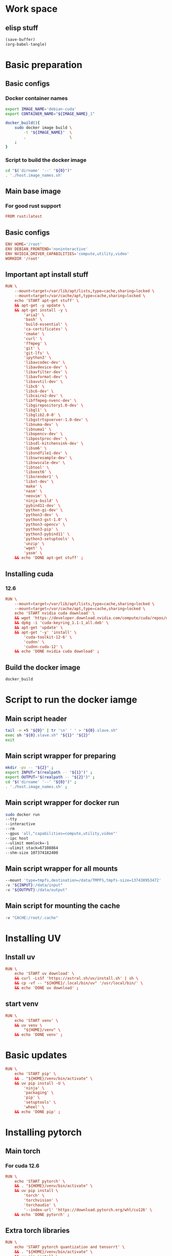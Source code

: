 * Work space

** elisp stuff
#+begin_src emacs-lisp :results silent
  (save-buffer)
  (org-babel-tangle)
#+end_src

* Basic preparation

** Basic configs

*** Docker container names
#+begin_src sh :shebang #!/bin/sh :results output :tangle ./host.image_names.sh
  export IMAGE_NAME='debian-cuda'
  export CONTAINER_NAME="${IMAGE_NAME}_1"

  docker_build(){
      sudo docker image build \
          -t "${IMAGE_NAME}"  \
          .                   \
      ;
  }
#+end_src

*** Script to build the docker image
#+begin_src sh :shebang #!/bin/sh :results output :tangle ./host.docker_build.sh
  cd "$('dirname' '--' "${0}")"
  . './host.image_names.sh'
#+end_src

** Main base image

*** For good rust support
#+begin_src conf :tangle ./Dockerfile
  FROM rust:latest
#+end_src

*** COMMENT Native cuda image
#+begin_src conf :tangle ./Dockerfile
  FROM nvidia/cuda:12.6.3-cudnn-devel-ubuntu24.04
#+end_src

** Basic configs
#+begin_src conf :tangle ./Dockerfile
  ENV HOME='/root'
  ENV DEBIAN_FRONTEND='noninteractive'
  ENV NVIDIA_DRIVER_CAPABILITIES='compute,utility,video'
  WORKDIR '/root'
#+end_src

** Important apt install stuff
#+begin_src conf :tangle ./Dockerfile
  RUN \
      --mount=target=/var/lib/apt/lists,type=cache,sharing=locked \
      --mount=target=/var/cache/apt,type=cache,sharing=locked \
      echo 'START apt-get stuff' \
      && apt-get -y update \
      && apt-get install -y \
          'aria2' \
          'bash' \
          'build-essential' \
          'ca-certificates' \
          'cmake' \
          'curl' \
          'ffmpeg' \
          'git' \
          'git-lfs' \
          'ipython3' \
          'libavcodec-dev' \
          'libavdevice-dev' \
          'libavfilter-dev' \
          'libavformat-dev' \
          'libavutil-dev' \
          'libc6' \
          'libc6-dev' \
          'libcairo2-dev' \
          'libffmpeg-nvenc-dev' \
          'libgirepository1.0-dev' \
          'libgl1' \
          'libglib2.0-0' \
          'libgstrtspserver-1.0-dev' \
          'libnuma-dev' \
          'libnuma1' \
          'libopencv-dev' \
          'libpostproc-dev' \
          'libsdl-kitchensink-dev' \
          'libsm6' \
          'libsndfile1-dev' \
          'libswresample-dev' \
          'libswscale-dev' \
          'libtool' \
          'libxext6' \
          'libxrender1' \
          'libxt-dev' \
          'make' \
          'nasm' \
          'neovim' \
          'ninja-build' \
          'pybind11-dev' \
          'python-gi-dev' \
          'python3-dev' \
          'python3-gst-1.0' \
          'python3-opencv' \
          'python3-pip' \
          'python3-pybind11' \
          'python3-setuptools' \
          'unzip' \
          'wget' \
          'yasm' \
      && echo 'DONE apt-get stuff' ;
#+end_src

** Installing cuda

*** COMMENT 12.4
#+begin_src conf :tangle ./Dockerfile
  RUN \
      --mount=target=/var/lib/apt/lists,type=cache,sharing=locked \
      --mount=target=/var/cache/apt,type=cache,sharing=locked \
      echo 'START nvidia cuda download' \
      && wget 'https://developer.download.nvidia.com/compute/cuda/repos/debian12/x86_64/cuda-keyring_1.1-1_all.deb' \
      && dpkg -i 'cuda-keyring_1.1-1_all.deb' \
      && apt-get 'update' \
      && apt-get '-y' 'install' \
          'cuda-toolkit-12-4' \
          'cudnn' \
          'cudnn-cuda-12' \
      && echo 'DONE nvidia cuda download' ;
#+end_src

*** 12.6
#+begin_src conf :tangle ./Dockerfile
  RUN \
      --mount=target=/var/lib/apt/lists,type=cache,sharing=locked \
      --mount=target=/var/cache/apt,type=cache,sharing=locked \
      echo 'START nvidia cuda download' \
      && wget 'https://developer.download.nvidia.com/compute/cuda/repos/debian12/x86_64/cuda-keyring_1.1-1_all.deb' \
      && dpkg -i 'cuda-keyring_1.1-1_all.deb' \
      && apt-get 'update' \
      && apt-get '-y' 'install' \
          'cuda-toolkit-12-6' \
          'cudnn' \
          'cudnn-cuda-12' \
      && echo 'DONE nvidia cuda download' ;
#+end_src

** Build the docker image
#+begin_src sh :shebang #!/bin/sh :results output :tangle ./host.docker_build.sh
  docker_build
#+end_src

* Script to run the docker iamge

** Main script header
#+begin_src sh :shebang #!/bin/sh :results output :tangle ./host.docker_run_interactive.sh
  tail -n +5 "${0}" | tr '\n' ' ' > "${0}.slave.sh"
  exec sh "${0}.slave.sh" "${1}" "${2}"
  exit
#+end_src

** Main script wrapper for preparing
#+begin_src sh :shebang #!/bin/sh :results output :tangle ./host.docker_run_interactive.sh
  mkdir -pv -- "${2}" ;
  export INPUT="$(realpath -- "${1}")" ;
  export OUTPUT="$(realpath -- "${2}")" ;
  cd "$('dirname' '--' "${0}")" ;
  . './host.image_names.sh' ;
#+end_src

** Main script wrapper for docker run
#+begin_src sh :shebang #!/bin/sh :results output :tangle ./host.docker_run_interactive.sh
  sudo docker run
  --tty
  --interactive
  --rm
  --gpus 'all,"capabilities=compute,utility,video"'
  --ipc host
  --ulimit memlock=-1
  --ulimit stack=67108864
  --shm-size 107374182400
#+end_src

** Main script wrapper for all mounts
#+begin_src sh :shebang #!/bin/sh :results output :tangle ./host.docker_run_interactive.sh
  --mount 'type=tmpfs,destination=/data/TMPFS,tmpfs-size=137438953472'
  -v "${INPUT}:/data/input"
  -v "${OUTPUT}:/data/output"
#+end_src

** Main script for mounting the cache
#+begin_src sh :shebang #!/bin/sh :results output :tangle ./host.docker_run_interactive.sh
  -v "CACHE:/root/.cache"
#+end_src

* Installing UV

** Install uv
#+begin_src conf :tangle ./Dockerfile
  RUN \
      echo 'START uv download' \
      && curl -LsSf 'https://astral.sh/uv/install.sh' | sh \
      && cp -vf -- "${HOME}/.local/bin/uv" '/usr/local/bin/' \
      && echo 'DONE uv download' ;
#+end_src

** start venv
#+begin_src conf :tangle ./Dockerfile
  RUN \
      echo 'START venv' \
      && uv venv \
          "${HOME}/venv" \
      && echo 'DONE venv' ;
#+end_src

* Basic updates
#+begin_src conf :tangle ./Dockerfile
  RUN \
      echo 'START pip' \
      && . "${HOME}/venv/bin/activate" \
      && uv pip install -U \
          'ninja' \
          'packaging' \
          'pip' \
          'setuptools' \
          'wheel' \
      && echo 'DONE pip' ;
#+end_src

* Installing pytorch

** Main torch

*** For cuda 12.6
#+begin_src conf :tangle ./Dockerfile
  RUN \
      echo 'START pytorch' \
      && . "${HOME}/venv/bin/activate" \
      && uv pip install \
          'torch' \
          'torchvision' \
          'torchaudio' \
          '--index-url' 'https://download.pytorch.org/whl/cu126' \
      && echo 'DONE pytorch' ;
#+end_src

*** COMMENT For cuda 12.4
#+begin_src conf :tangle ./Dockerfile
  RUN \
      echo 'START pytorch' \
      && . "${HOME}/venv/bin/activate" \
      && uv pip install \
          'torch' \
          'torchaudio' \
          'torchvision' \
      && echo 'DONE pytorch' ;
#+end_src

** Extra torch libraries
#+begin_src conf :tangle ./Dockerfile
  RUN \
      echo 'START pytorch quantization and tensorrt' \
      && . "${HOME}/venv/bin/activate" \
      && uv pip install \
          'torchao' \
          'torch-tensorrt' \
      && echo 'DONE pytorch quantization and tensorrt' ;
#+end_src

* Tensor manipulation
#+begin_src conf :tangle ./Dockerfile
  RUN \
      echo 'START Tensor manipulation' \
      && . "${HOME}/venv/bin/activate" \
      && uv pip install \
          'einops' \
      && echo 'DONE Tensor manipulation' ;
#+end_src

* Image libraries
#+begin_src conf :tangle ./Dockerfile
  RUN \
      echo 'START Extra misc libs' \
      && . "${HOME}/venv/bin/activate" \
      && uv pip install \
          'opencv_contrib_python' \
          'opencv_python' \
          'pillow' \
      && echo 'DONE Extra misc libs' ;
#+end_src

* flash attn

** COMMENT using uv
#+begin_src conf :tangle ./Dockerfile
  RUN \
      echo 'START flash attn install using uv' \
      && . "${HOME}/venv/bin/activate" \
      && uv pip install --no-build-isolation \
          'flash-attn' \
      && echo 'DONE flash attn install using uv' ;
#+end_src

** using pip
#+begin_src conf :tangle ./Dockerfile
  RUN \
      echo 'START flash attn install using pip' \
      && . "${HOME}/venv/bin/activate" \
      && pip3 install \
          'flash-attn' \
      && echo 'DONE flash attn install using pip' ;
#+end_src

* Install xformers

** For cuda 12.6
#+begin_src conf :tangle ./Dockerfile
  RUN \
      echo 'START xformers install' \
      && . "${HOME}/venv/bin/activate" \
      && uv pip install \
          'xformers' \
          '--index-url' 'https://download.pytorch.org/whl/cu126' \
      && echo 'DONE xformers install' ;
#+end_src

* Quantization, optimization and offloading
#+begin_src conf :tangle ./Dockerfile
  RUN \
      echo 'START Quantization, optimization and offloading' \
      && . "${HOME}/venv/bin/activate" \
      && uv pip install \
          'deepspeed' \
          'accelerate' \
          'lightning' \
          'optimum' \
          'optimum-quanto' \
          'prodigyopt' \
      && echo 'DONE Quantization, optimization and offloading' ;
#+end_src

* Core huggingface libs
#+begin_src conf :tangle ./Dockerfile
  RUN \
      echo 'START Core huggingface libs' \
      && . "${HOME}/venv/bin/activate" \
      && uv pip install \
          'diffusers' \
          'huggingface-hub' \
          'peft' \
          'safetensors' \
          'transformers' \
      && echo 'DONE Core huggingface libs' ;
#+end_src

* Extra libraries

** 1
#+begin_src conf :tangle ./Dockerfile
  RUN \
      echo 'START Extra libraries - 1' \
      && . "${HOME}/venv/bin/activate" \
      && uv pip install \
          'inotify-simple' \
          'optimum-quanto' \
          'packaging' \
          'sentencepiece' \
      && echo 'DONE Extra libraries - 1' ;
#+end_src

** 2
#+begin_src conf :tangle ./Dockerfile
  RUN \
      echo 'START Extra libraries - 2' \
      && . "${HOME}/venv/bin/activate" \
      && uv pip install \
          'albumentations' \
          'datasets' \
          'evaluate' \
          'gekko' \
          'protobuf' \
          'pycairo' \
          'scikit-learn' \
          'ultralytics' \
      && echo 'DONE Extra libraries - 2' ;
#+end_src

** 3
#+begin_src conf :tangle ./Dockerfile
  RUN \
      echo 'START Extra libraries - 3' \
      && . "${HOME}/venv/bin/activate" \
      && uv pip install \
          'dlib' \
          'matplotlib' \
          'tqdm' \
          'urllib3' \
      && echo 'DONE Extra libraries - 3' ;
#+end_src

* For video stuff
#+begin_src conf :tangle ./Dockerfile
  RUN \
      echo 'START video stuff' \
      && . "${HOME}/venv/bin/activate" \
      && uv pip install \
          'decord' \
          'qwen-vl-utils[decord]==0.0.8' \
      && echo 'DONE video stuff' ;
#+end_src

* quantization

** auto GPTQ
#+begin_src conf :tangle ./Dockerfile
  RUN \
      echo 'START GPTQ quantization libs' \
      && . "${HOME}/venv/bin/activate" \
      && uv pip install --no-deps  \
          'auto-gptq' \
      && echo 'DONE GPTQ quantization libs' ;
#+end_src

** auto AWQ
#+begin_src conf :tangle ./Dockerfile
  RUN \
      echo 'START AWQ quantization libs' \
      && . "${HOME}/venv/bin/activate" \
      && uv pip install --no-deps --no-build-isolation \
          'autoawq-kernels' \
          'autoawq' \
      && echo 'DONE AWQ quantization libs' ;
#+end_src

* Install onnx
#+begin_src conf :tangle ./Dockerfile
  RUN \
      echo 'START ONNX related' \
      && . "${HOME}/venv/bin/activate" \
      && uv pip install \
          'onnx' \
          'onnxconverter-common' \
          'onnxruntime' \
          'onnxruntime-gpu' \
          'onnxscript' \
          'openvino' \
      && echo 'DONE ONNX related' ;
#+end_src

* jupyter lab
#+begin_src conf :tangle ./Dockerfile
  RUN \
      echo 'START jupyter lab install' \
      && . "${HOME}/venv/bin/activate" \
      && uv pip install \
          'ipywidgets' \
          'jupyterlab' \
          'jupyter' \
          'ipython' \
      && echo 'DONE jupyter lab install' ;
#+end_src

* polars
#+begin_src conf :tangle ./Dockerfile
  RUN \
      echo 'START polars' \
      && . "${HOME}/venv/bin/activate" \
      && uv pip install \
          'polars' \
          'fastexcel' \
      && echo 'DONE polars' ;
#+end_src

* Pandas
#+begin_src conf :tangle ./Dockerfile
  RUN \
      echo 'START Pandas' \
      && . "${HOME}/venv/bin/activate" \
      && uv pip install \
          'pandas' \
          'seaborn' \
      && echo 'DONE Pandas' ;
#+end_src

* Clone and install from source

** Transformers
#+begin_src conf :tangle ./Dockerfile
  RUN \
      echo 'START transformers source install' \
      && cd "${HOME}" \
      && git clone --depth 1 'https://github.com/huggingface/transformers.git' \
      && cd transformers \
      && . "${HOME}/venv/bin/activate" \
      && uv pip install -e . \
      && echo 'DONE transformers source install' ;
#+end_src

** pytorch video
#+begin_src conf :tangle ./Dockerfile
  RUN \
      echo 'START pytorch video source install' \
      && cd "${HOME}" \
      && git clone --depth 1 'https://github.com/facebookresearch/pytorchvideo.git' \
      && cd 'pytorchvideo' \
      && . "${HOME}/venv/bin/activate" \
      && uv pip install -e . \
      && echo 'DONE pytorch video source install' ;
#+end_src

** Diffusers
#+begin_src conf :tangle ./Dockerfile
  RUN \
      echo 'START diffusers install from source' \
      && cd "${HOME}" \
      && git clone --depth 1 'https://github.com/huggingface/diffusers.git' \
      && cd diffusers \
      && . "${HOME}/venv/bin/activate" \
      && uv pip install -e . \
      && echo 'DONE diffusers install from source' ;
#+end_src

** TIMM
#+begin_src conf :tangle ./Dockerfile
  RUN \
      echo 'START TIMM install from source' \
      && cd "${HOME}" \
      && git clone --depth 1 'https://github.com/huggingface/pytorch-image-models.git' \
      && cd pytorch-image-models \
      && . "${HOME}/venv/bin/activate" \
      && uv pip install -e . \
      && echo 'DONE TIMM install from source' ;
#+end_src

** DOCTR
#+begin_src conf :tangle ./Dockerfile
  RUN \
      echo 'START TIMM install from source' \
      && cd "${HOME}" \
      && git clone --depth 1 'https://github.com/mindee/doctr.git' \
      && cd doctr \
      && . "${HOME}/venv/bin/activate" \
      && uv pip install -e . \
      && echo 'DONE TIMM install from source' ;
#+end_src

** QWEN 2.5 VL
#+begin_src conf :tangle ./Dockerfile
  RUN \
      echo 'START QWEN 2.5 source' \
      && cd "${HOME}" \
      && git clone --depth 1 'https://github.com/QwenLM/Qwen2.5-VL.git' \
      && cd 'Qwen2.5-VL/qwen-vl-utils' \
      && . "${HOME}/venv/bin/activate" \
      && uv pip install -e . \
      && echo 'DONE QWEN 2.5 source' ;
#+end_src

** RTMLib
#+begin_src conf :tangle ./Dockerfile
  RUN \
      echo 'START Installing RTMLib' \
      && cd "${HOME}" \
      && git clone --depth 1 'https://github.com/Tau-J/rtmlib.git' \
      && cd 'rtmlib' \
      && . "${HOME}/venv/bin/activate" \
      && uv pip install -e . \
      && echo 'DONE Installing RTMLib' ;
#+end_src

** SAM2

*** Extra libs
#+begin_src conf :tangle ./Dockerfile
  RUN \
      echo 'START SAM extra deps' \
      && . "${HOME}/venv/bin/activate" \
      && uv pip install \
          'numpy' \
          'hydra-core' \
          'iopath' \
      && echo 'DONE SAM extra deps' ;
#+end_src

*** Main sam
#+begin_src conf :tangle ./Dockerfile
  RUN \
      echo 'START' \
      && cd "${HOME}" \
      && git clone --depth 1 'https://github.com/facebookresearch/sam2.git' \
      && cd 'sam2' \
      && . "${HOME}/venv/bin/activate" \
      && uv pip install -e . \
      && echo 'DONE' ;
#+end_src

* Setup sym links for SHA512SUM
#+begin_src conf :tangle ./Dockerfile
  RUN \
      echo 'START Linking SHA512SUM' \
      && ln -vfs -- \
          './.cache/SHA512SUM' \
          '/root/SHA512SUM' \
      && echo 'DONE Linking SHA512SUM' ;
#+end_src

* Important functions (script to source)

** Copy the script
#+begin_src conf :tangle ./Dockerfile
  COPY ./important_functions.sh '/root/important_functions.sh'
#+end_src

** The actual script

*** To download using aria2c
#+begin_src sh :shebang #!/bin/sh :results output :tangle ./important_functions.sh
  do_download() {
      test -e "${HOME}/TMP/${2}.aria2" \
          && aria2c -c -x16 -j16 "${1}" -o "${2}" -d "${HOME}/TMP/" ;

      test -e "${HOME}/TMP/${2}" \
          || aria2c -c -x16 -j16 "${1}" -o "${2}" -d "${HOME}/TMP/" ;
  }
#+end_src

*** Link the shasum to the destination
#+begin_src sh :shebang #!/bin/sh :results output :tangle ./important_functions.sh
  do_link(){
      mkdir -pv -- "$(dirname -- "${2}")"
      ln -vfs -- "${HOME}/SHA512SUM/${1}" "${2}"
  }
#+end_src

*** The main function to do the downloading
#+begin_src sh :shebang #!/bin/sh :results output :tangle ./important_functions.sh
  adown(){
      mkdir -pv -- "${HOME}/TMP" "${HOME}/SHA512SUM"

      test "${#}" '-ge' '4' && do_link "${3}" "${4}"

      test "${#}" '-ge' '3' && test -e "${HOME}/SHA512SUM/${3}" && return 0

      cd "${HOME}/TMP"

      do_download "${1}" "${2}"

      HASH="$(sha512sum "${2}" | cut -d ' ' -f1)"

      test "${#}" '-ge' '3' && test "${3}" '=' "${HASH}" && mv -vf -- "${2}" "${HOME}/SHA512SUM/${HASH}"

      test "${#}" '-ge' '4' && do_link "${3}" "${4}"
  }
#+end_src

*** Download git repos

**** Download the repo from huggingface
#+begin_src sh :shebang #!/bin/sh :results output :tangle ./important_functions.sh
  get_repo_hf(){
      DIR_BASE="${HOME}/HUGGINGFACE"
      DIR_REPO="$('echo' "${1}" | 'sed' 's@^https://huggingface.co/@@g ; s@/tree/main$@@g')"
      DIR_FULL="${DIR_BASE}/${DIR_REPO}"
      URL="$('echo' "${1}" | 'sed' 's@/tree/main$@@g')"

      mkdir '-pv' '--' "$('dirname' '--' "${DIR_FULL}")"
      cd "$('dirname' '--' "${DIR_FULL}")"
      git clone "${URL}"
      cd "${DIR_FULL}"
      git pull
      git submodule update --recursive --init
  }
#+end_src

**** Download the repo from github
#+begin_src sh :shebang #!/bin/sh :results output :tangle ./important_functions.sh
  get_repo(){
      DIR_REPO="${HOME}/GITHUB/$('echo' "${1}" | 'sed' 's/^git@github.com://g ; s@^https://github.com/@@g ; s@.git$@@g' )"
      DIR_BASE="$('dirname' '--' "${DIR_REPO}")"

      mkdir -pv -- "${DIR_BASE}"
      cd "${DIR_BASE}"
      git clone "${1}"
      cd "${DIR_REPO}"

      if test "${#}" '-ge' '2'
      then
          git switch "${2}"
      else
          git switch main
      fi

      git pull
      git submodule update --recursive --init

      if test "${#}" '-ge' '3'
      then
          git checkout "${3}"
      fi
  }
#+end_src

*** Get oh my zsh for convenience
#+begin_src sh :shebang #!/bin/sh :results output :tangle ./important_functions.sh
  get_ohmyzsh(){
      get_repo 'https://github.com/ohmyzsh/ohmyzsh.git'
      test -d "${HOME}/.oh-my-zsh" && rm -rf "${HOME}/.oh-my-zsh"
      test -L "${HOME}/.oh-my-zsh" || ln -vfs "./GITHUB/ohmyzsh/ohmyzsh" "${HOME}/.oh-my-zsh"
      cp "${HOME}/.oh-my-zsh/templates/zshrc.zsh-template" "${HOME}/.zshrc"
  }
#+end_src

* Setup zsh

** Install zsh
#+begin_src conf :tangle ./Dockerfile
  RUN \
      --mount=target=/var/lib/apt/lists,type=cache,sharing=locked \
      --mount=target=/var/cache/apt,type=cache,sharing=locked \
      echo 'START apt-get zsh stuff' \
      && apt-get -y update \
      && apt-get install -y \
          'zsh' \
      && echo 'DONE apt-get zsh stuff' ;
#+end_src

** Get oh my zsh
#+begin_src conf :tangle ./Dockerfile
  RUN \
      echo 'START set up oh my zsh' \
      && . "${HOME}/important_functions.sh" \
      && get_ohmyzsh \
      && echo 'DONE set up oh my zsh' ;
#+end_src

* Download SAM checkpoints inside the container

** Copy the scriot into the container
#+begin_src conf :tangle ./Dockerfile
  COPY ./docker.download_sam_checkpoints.sh '/root/docker.download_sam_checkpoints.sh'
#+end_src

** The actual script

*** Create the directory
#+begin_src sh :shebang #!/bin/sh :results output :tangle ./docker.download_sam_checkpoints.sh
  mkdir -pv -- "${HOME}/.cache/SHA512SUM"
#+end_src

*** Get the defined functions
#+begin_src sh :shebang #!/bin/sh :results output :tangle ./docker.download_sam_checkpoints.sh
  . "${HOME}/important_functions.sh"
#+end_src

*** Download the actual checkpoints

**** Tiny
#+begin_src sh :shebang #!/bin/sh :results output :tangle ./docker.download_sam_checkpoints.sh
  adown \
      'https://dl.fbaipublicfiles.com/segment_anything_2/092824/sam2.1_hiera_tiny.pt' \
      'sam2.1_hiera_tiny.pt' \
      'df6fe66086c6e127f9932be2d0bc0a0c57f087c0e142427bea5ef7b71626e131e2755984df0bcd76b119e9dc0cc9dc33a8842e31ce445b3658ce77abe8789e2b'
      "${HOME}/sam2/checkpoints/sam2.1_hiera_tiny.pt" \
  ;
#+end_src

**** Small
#+begin_src sh :shebang #!/bin/sh :results output :tangle ./docker.download_sam_checkpoints.sh
  adown \
      'https://dl.fbaipublicfiles.com/segment_anything_2/092824/sam2.1_hiera_small.pt' \
      'sam2.1_hiera_small.pt' \
      'f6a1ab87b096fd6753ed2b7cfbb13695ad3ceb7a3dc3ea433f23571c0db2369ee372d27da3be9bce39c53ffc84a7e9a30c6879e5b1b418898d831442039264c6' \
      "${HOME}/sam2/checkpoints/sam2.1_hiera_small.pt" \
  ;
#+end_src

**** Base
#+begin_src sh :shebang #!/bin/sh :results output :tangle ./docker.download_sam_checkpoints.sh
  adown \
      'https://dl.fbaipublicfiles.com/segment_anything_2/092824/sam2.1_hiera_base_plus.pt' \
      'sam2.1_hiera_base_plus.pt' \
      '0c4f89b91f1f951b95246f9544f32d93d370aaf10c30344d47df0cfa3316a819cffd0042ab462244198ae8261d56fa4cc93bf916b4c9f4450d651ac3faa9a7cd' \
      "${HOME}/sam2/checkpoints/sam2.1_hiera_base_plus.pt" \
  ;
#+end_src

**** Large
#+begin_src sh :shebang #!/bin/sh :results output :tangle ./docker.download_sam_checkpoints.sh
  adown \
      'https://dl.fbaipublicfiles.com/segment_anything_2/092824/sam2.1_hiera_large.pt' \
      'sam2.1_hiera_large.pt' \
      '2672dacbbd40f9d8e0fffb80696316054e1a32f32a8241c89492e532f0607f1dc2bf0913f6688cfeb7521b02bb16c90b3ed4e90f53568c1f60f0c610f21ef21f' \
      "${HOME}/sam2/checkpoints/sam2.1_hiera_large.pt" \
  ;
#+end_src

* Main script wrapper for docker image name and command

** Image name
#+begin_src sh :shebang #!/bin/sh :results output :tangle ./host.docker_run_interactive.sh
  "${IMAGE_NAME}"
#+end_src

** COMMENT run bash
#+begin_src sh :shebang #!/bin/sh :results output :tangle ./host.docker_run_interactive.sh
  '/bin/bash' ;
#+end_src

** run bash
#+begin_src sh :shebang #!/bin/sh :results output :tangle ./host.docker_run_interactive.sh
  'zsh' ;
#+end_src

** COMMENT start jupyter lab
#+begin_src sh :shebang #!/bin/sh :results output :tangle ./host.docker_run_interactive.sh
  '/root/docker.start_jupyter_lab.sh' ;
#+end_src
